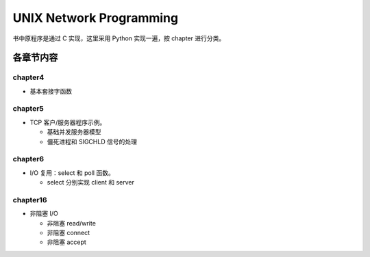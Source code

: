 UNIX Network Programming
========================

书中原程序是通过 C 实现，这里采用 Python 实现一遍，按 chapter 进行分类。


各章节内容
----------

chapter4
````````

- 基本套接字函数

chapter5
`````````

- TCP 客户/服务器程序示例。

  - 基础并发服务器模型
  - 僵死进程和 SIGCHLD 信号的处理

chapter6
`````````

- I/O 复用：select 和 poll 函数。

  - select 分别实现 client 和 server

chapter16
``````````

- 非阻塞 I/O

  - 非阻塞 read/write
  - 非阻塞 connect
  - 非阻塞 accept
